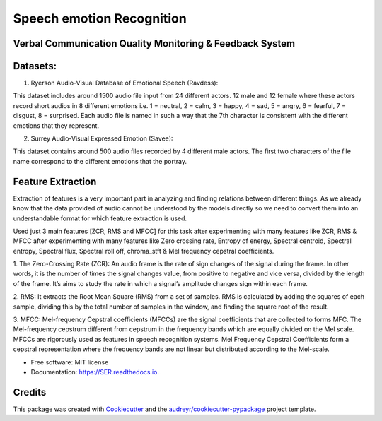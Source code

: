 ==========================
Speech emotion Recognition
==========================


.. image:: https://img.shields.io/pypi/v/SER.svg
        :target: https://pypi.python.org/pypi/SER

.. image:: https://img.shields.io/travis/hrithikwel8/SER.svg
        :target: https://travis-ci.com/hrithikwel8/SER

.. image:: https://readthedocs.org/projects/SER/badge/?version=latest
        :target: https://SER.readthedocs.io/en/latest/?version=latest
        :alt: Documentation Status




Verbal Communication Quality Monitoring & Feedback System
--------------------------------------------------------------------------------


Datasets:
------------

1. Ryerson Audio-Visual Database of Emotional Speech (Ravdess):

This dataset includes around 1500 audio file input from 24 different actors.
12 male and 12 female where these actors record short audios in 8 different emotions i.e. 1 = neutral, 2 = calm, 3 = happy, 4 = sad, 5 = angry, 6 = fearful, 7 = disgust,
8 = surprised.
Each audio file is named in such a way that the 7th character is consistent with the different emotions that they represent.

2. Surrey Audio-Visual Expressed Emotion (Savee):

This dataset contains around 500 audio files recorded by 4 different male actors.
The first two characters of the file name correspond to the different emotions that the portray.


Feature Extraction
--------
Extraction of features is a very important part in analyzing and finding relations between different things.
As we already know that the data provided of audio cannot be understood by the models directly so we need to convert them into an understandable format for which feature extraction is used.

Used just 3 main features [ZCR, RMS and MFCC] for this task after experimenting with many features like ZCR, RMS & MFCC after experimenting with many features like Zero crossing rate, Entropy of energy, Spectral centroid, Spectral entropy, Spectral flux, Spectral roll off, chroma_stft & Mel frequency cepstral coefficients.

1. The Zero-Crossing Rate (ZCR): An audio frame is the rate of sign changes of the signal during the frame.
In other words, it is the number of times the signal changes value, from positive to negative and vice versa, divided by the length of the frame.
It’s aims to study the rate in which a signal’s amplitude changes sign within each frame.

2. RMS: It extracts the Root Mean Square (RMS) from a set of samples.
RMS is calculated by adding the squares of each sample, dividing this by the total number of samples in the window, and finding the square root of the result.

3. MFCC: Mel-frequency Cepstral coefficients (MFCCs) are the signal coefficients that are collected to forms MFC.
The Mel-frequency cepstrum different from cepstrum in the frequency bands which are equally divided on the Mel scale.
MFCCs are rigorously used as features in speech recognition systems.
Mel Frequency Cepstral Coefficients form a cepstral representation where the frequency bands are not linear but distributed according to the Mel-scale.


* Free software: MIT license
* Documentation: https://SER.readthedocs.io.


Credits
-------

This package was created with Cookiecutter_ and the `audreyr/cookiecutter-pypackage`_ project template.

.. _Cookiecutter: https://github.com/audreyr/cookiecutter
.. _`audreyr/cookiecutter-pypackage`: https://github.com/audreyr/cookiecutter-pypackage
